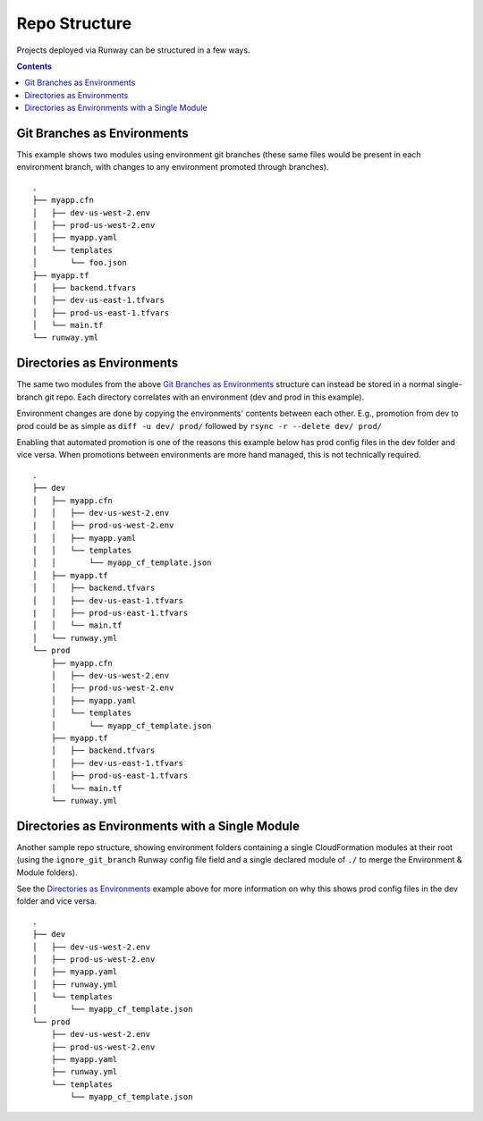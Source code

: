 .. _repo-structure:

##############
Repo Structure
##############

Projects deployed via Runway can be structured in a few ways.

.. contents::
  :depth: 4


****************************
Git Branches as Environments
****************************

This example shows two modules using environment git branches (these same files would be present in each environment branch, with changes to any environment promoted through branches).

::

  .
  ├── myapp.cfn
  │   ├── dev-us-west-2.env
  │   ├── prod-us-west-2.env
  │   ├── myapp.yaml
  │   └── templates
  │       └── foo.json
  ├── myapp.tf
  │   ├── backend.tfvars
  │   ├── dev-us-east-1.tfvars
  │   ├── prod-us-east-1.tfvars
  │   └── main.tf
  └── runway.yml


***************************
Directories as Environments
***************************

The same two modules from the above `Git Branches as Environments`_ structure can instead be stored in a normal single-branch git repo.
Each directory correlates with an environment (dev and prod in this example).

Environment changes are done by copying the environments' contents between each other.
E.g., promotion from dev to prod could be as simple as ``diff -u dev/ prod/`` followed by ``rsync -r --delete dev/ prod/``

Enabling that automated promotion is one of the reasons this example below has prod config files in the dev folder and vice versa.
When promotions between environments are more hand managed, this is not technically required.

::

  .
  ├── dev
  │   ├── myapp.cfn
  │   │   ├── dev-us-west-2.env
  |   │   ├── prod-us-west-2.env
  │   │   ├── myapp.yaml
  │   │   └── templates
  │   │       └── myapp_cf_template.json
  │   ├── myapp.tf
  │   │   ├── backend.tfvars
  │   │   ├── dev-us-east-1.tfvars
  |   │   ├── prod-us-east-1.tfvars
  │   │   └── main.tf
  │   └── runway.yml
  └── prod
      ├── myapp.cfn
      │   ├── dev-us-west-2.env
      │   ├── prod-us-west-2.env
      │   ├── myapp.yaml
      │   └── templates
      │       └── myapp_cf_template.json
      ├── myapp.tf
      │   ├── backend.tfvars
      │   ├── dev-us-east-1.tfvars
      │   ├── prod-us-east-1.tfvars
      │   └── main.tf
      └── runway.yml


************************************************
Directories as Environments with a Single Module
************************************************

Another sample repo structure, showing environment folders containing a single CloudFormation modules at their root (using the ``ignore_git_branch`` Runway config file field and a single declared module of ``./`` to merge the Environment & Module folders).

See the `Directories as Environments`_ example above for more information on why this shows prod config files in the dev folder and vice versa.

::

  .
  ├── dev
  │   ├── dev-us-west-2.env
  │   ├── prod-us-west-2.env
  │   ├── myapp.yaml
  │   ├── runway.yml
  │   └── templates
  │       └── myapp_cf_template.json
  └── prod
      ├── dev-us-west-2.env
      ├── prod-us-west-2.env
      ├── myapp.yaml
      ├── runway.yml
      └── templates
          └── myapp_cf_template.json

